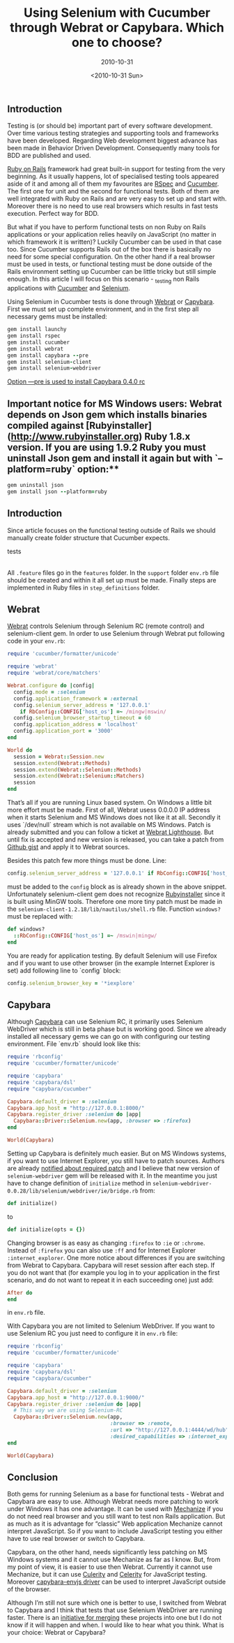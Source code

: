 #+TITLE: Using Selenium with Cucumber through Webrat or Capybara. Which one to choose?
#+SUBTITLE: 2010-10-31
#+DATE: <2010-10-31 Sun>
#+TAGS: ruby rails bdd testing

** Introduction

Testing is (or should be) important part of every software
development. Over time various testing strategies and supporting tools
and frameworks have been developed. Regarding Web development biggest
advance has been made in Behavior Driven Development. Consequently
many tools for BDD are published and used.

[[http://www.rubyonrails.org][Ruby on Rails]] framework had great built-in support for testing from
the very beginning. As it usually happens, lot of specialised testing
tools appeared aside of it and among all of them my favourites are
[[http://rspec.info][RSpec]] and [[http://github.com/aslakhellesoy/cucumber/wiki][Cucumber]]. The first one for unit and the second for
functional tests. Both of them are well integrated with Ruby on Rails
and are very easy to set up and start with. Moreover there is no need
to use real browsers which results in fast tests execution. Perfect
way for BDD.

But what if you have to perform functional tests on non Ruby on Rails
applications or your application relies heavily on JavaScript (no
matter in which framework it is written)? Luckily Cucumber can be used
in that case too. Since Cucumber supports Rails out of the box there
is basically no need for some special configuration. On the other hand
if a real browser must be used in tests, or functional testing must be
done outside of the Rails environment setting up Cucumber can be
little tricky but still simple enough. In this article I will focus on
this scenario - _testing non Rails applications with [[http://github.com/aslakhellesoy/cucumber/wiki][Cucumber]] and
[[http://seleniumhq.org][Selenium]].

Using Selenium in Cucumber tests is done through [[http://github.com/brynary/webrat/wiki][Webrat]] or
[[http://github.com/jnicklas/capybara][Capybara]]. First we must set up complete environment, and in the first
step all necessary gems must be installed:

#+BEGIN_SRC ruby
gem install launchy
gem install rspec
gem install cucumber
gem install webrat
gem install capybara --pre
gem install selenium-client
gem install selenium-webdriver
#+END_SRC


_Option —pre is used to install Capybara 0.4.0 rc_

** Important notice for MS Windows users: Webrat depends on Json gem which installs binaries compiled against [Rubyinstaller](http://www.rubyinstaller.org) Ruby 1.8.x version. If you are using 1.9.2 Ruby you must uninstall Json gem and install it again but with `--platform=ruby` option:**

#+BEGIN_SRC ruby
gem uninstall json
gem install json --platform=ruby
#+END_SRC

** Introduction

Since article focuses on the functional testing outside of Rails we
should manually create folder structure that Cucumber expects.

    tests
     |- features
         |- support
         |- step_definitions

All ~.feature~ files go in the ~features~ folder. In the ~support~
folder ~env.rb~ file should be created and within it all set up must
be made. Finally steps are implemented in Ruby files in
~step_definitions~ folder.

** Webrat

[[http://github.com/brynary/webrat/wiki][Webrat]] controls Selenium through Selenium RC (remote control) and
selenium-client gem. In order to use Selenium through Webrat put
following code in your ~env.rb~:

#+BEGIN_SRC ruby
require 'cucumber/formatter/unicode'

require 'webrat'
require 'webrat/core/matchers'

Webrat.configure do |config|
  config.mode = :selenium
  config.application_framework = :external
  config.selenium_server_address = '127.0.0.1'
    if RbConfig::CONFIG['host_os'] =~ /mingw|mswin/
  config.selenium_browser_startup_timeout = 60
  config.application_address = 'localhost'
  config.application_port = '3000'
end

World do
  session = Webrat::Session.new
  session.extend(Webrat::Methods)
  session.extend(Webrat::Selenium::Methods)
  session.extend(Webrat::Selenium::Matchers)
  session
end
#+END_SRC

That’s all if you are running Linux based system. On Windows a little
bit more effort must be made. First of all, Webrat usess 0.0.0.0 IP
address when it starts Selenium and MS Windows does not like it at
all. Secondly it uses `/dev/null` stream which is not available on MS
Windows. Patch is already submitted and you can follow a ticket at
[[https://webrat.lighthouseapp.com/projects/10503/tickets/387-tiny-patch-for-work-with-selenium-on-windows#ticket-387-2][Webrat Lighthouse]]. But until fix is accepted and new version is
released, you can take a patch from [[http://gist.github.com/584005][Github gist]] and apply it to
Webrat sources.

Besides this patch few more things must be done. Line:

#+BEGIN_SRC ruby
config.selenium_server_address = '127.0.0.1' if RbConfig::CONFIG['host_os'] =~ /mingw|mswin/
#+END_SRC

must be added to the ~config~ block as is already shown in the above
snippet. Unfortunately selenium-client gem does not recognize
[[http://www.rubyinstaller.org][Rubyinstaller]] since it is built using MinGW tools. Therefore one more
tiny patch must be made in the
~selenium-client-1.2.18/lib/nautilus/shell.rb~ file. Function
~windows?~ must be replaced with:

#+BEGIN_SRC ruby
def windows?
  ::RbConfig::CONFIG['host_os'] =~ /mswin|mingw/
end
#+END_SRC

You are ready for application testing. By default Selenium will use
Firefox and if you want to use other browser (in the example Internet
Explorer is set) add following line to `config` block:

#+BEGIN_SRC ruby
config.selenium_browser_key = '*iexplore'
#+END_SRC

** Capybara

Although [[http://github.com/jnicklas/capybara][Capybara]] can use Selenium RC, it primarily uses Selenium
WebDriver which is still in beta phase but is working good. Since we
already installed all necessary gems we can go on with configuring our
testing environment. File `env.rb` should look like this:

#+BEGIN_SRC ruby
require 'rbconfig'
require 'cucumber/formatter/unicode'

require 'capybara'
require 'capybara/dsl'
require "capybara/cucumber"

Capybara.default_driver = :selenium
Capybara.app_host = "http://127.0.0.1:8000/"
Capybara.register_driver :selenium do |app|
  Capybara::Driver::Selenium.new(app, :browser => :firefox)
end

World(Capybara)
#+END_SRC

Setting up Capybara is definitely much easier. But on MS Windows
systems, if you want to use Internet Explorer, you still have to patch
sources. Authors are already [[http://groups.google.com/group/webdriver/browse_thread/thread/a8ed4ce6f98e8322][notified about required patch]] and I
believe that new version of ~selenium-webdriver~ gem will be released
with it. In the meantime you just have to change definition of
~initialize~ method in
~selenium-webdriver-0.0.28/lib/selenium/webdriver/ie/bridge.rb~ from:

#+BEGIN_SRC ruby
def initialize()
#+END_SRC

to

#+BEGIN_SRC ruby
def initialize(opts = {})
#+END_SRC

Changing browser is as easy as changing ~:firefox~ to ~:ie~ or
~:chrome~. Instead of ~:firefox~ you can also use ~:ff~ and for
Internet Explorer ~:internet_explorer~. One more notice about
differences if you are switching from Webrat to Capybara. Capybara
will reset session after each step. If you do not want that (for
example you log in to your application in the first scenario, and do
not want to repeat it in each succeeding one) just add:

#+BEGIN_SRC ruby
After do
end
#+END_SRC

in ~env.rb~ file.

With Capybara you are not limited to Selenium WebDriver. If you want
to use Selenium RC you just need to configure it in ~env.rb~ file:

#+BEGIN_SRC ruby
require 'rbconfig'
require 'cucumber/formatter/unicode'

require 'capybara'
require 'capybara/dsl'
require "capybara/cucumber"

Capybara.default_driver = :selenium
Capybara.app_host = "http://127.0.0.1:9000/"
Capybara.register_driver :selenium do |app|
  # This way we are using Selenium-RC
  Capybara::Driver::Selenium.new(app,
                                 :browser => :remote,
                                 :url => "http://127.0.0.1:4444/wd/hub",
                                 :desired_capabilities => :internet_explorer)
end

World(Capybara)
#+END_SRC

** Conclusion

Both gems for running Selenium as a base for functional tests - Webrat
and Capybara are easy to use. Although Webrat needs more patching to
work under Windows it has one advantage. It can be used with [[http://mechanize.rubyforge.org/mechanize/][Mechanize]]
if you do not need real browser and you still want to test non Rails
application. But as much as it is advantage for “classic” Web
application Mechanize cannot interpret JavaScript. So if you want to
include JavaScript testing you either have to use real browser or
switch to Capybara.

Capybara, on the other hand, needs significantly less patching on MS
Windows systems and it cannot use Mechanize as far as I know. But,
from my point of view, it is easier to use then Webrat. Currently it
cannot use Mechanize, but it can use [[http://github.com/langalex/culerity/][Culerity]] and [[http://celerity.rubyforge.org/][Celerity]] for
JavaScript testing. Moreover [[http://github.com/smparkes/capybara-envjs][capybara-envjs driver]] can be used to
interpret JavaScript outside of the browser.

Although I’m still not sure which one is better to use, I switched
from Webrat to Capybara and I think that tests that use Selenium
WebDriver are running faster. There is an [[http://groups.google.com/group/ruby-capybara/browse_thread/thread/4bcc26a9cfa20ef2][initiative for merging]] these
projects into one but I do not know if it will happen and when. I
would like to hear what you think. What is your choice: Webrat or
Capybara?
